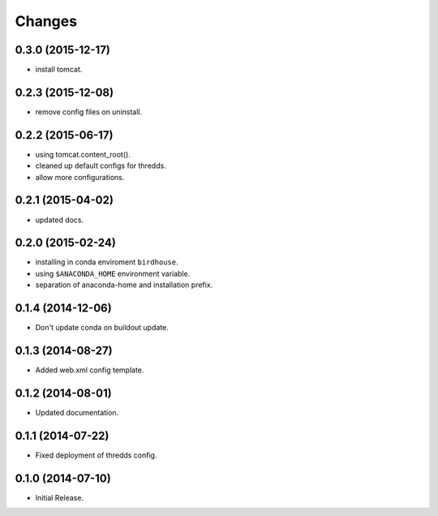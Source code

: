 Changes
*******

0.3.0 (2015-12-17)
==================

* install tomcat.

0.2.3 (2015-12-08)
==================

* remove config files on uninstall.

0.2.2 (2015-06-17)
==================

* using tomcat.content_root().
* cleaned up default configs for thredds.
* allow more configurations.

0.2.1 (2015-04-02)
==================

* updated docs.

0.2.0 (2015-02-24)
==================

* installing in conda enviroment ``birdhouse``.
* using ``$ANACONDA_HOME`` environment variable.
* separation of anaconda-home and installation prefix.

0.1.4 (2014-12-06)
==================

* Don't update conda on buildout update.

0.1.3 (2014-08-27)
==================

* Added web.xml config template.

0.1.2 (2014-08-01)
==================

* Updated documentation.

0.1.1 (2014-07-22)
==================

* Fixed deployment of thredds config.

0.1.0 (2014-07-10)
==================

* Initial Release.
